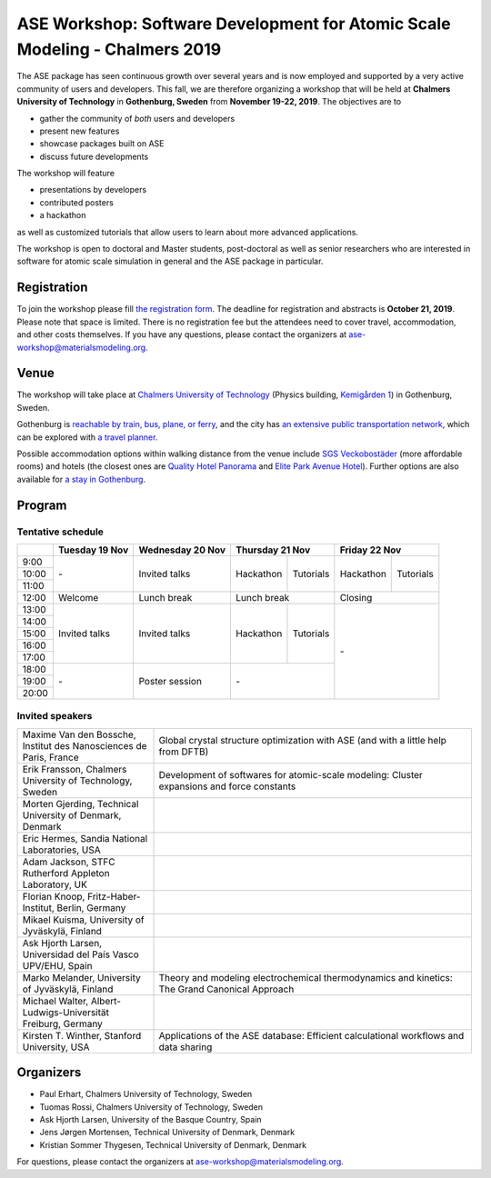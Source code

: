 ============================================================================
ASE Workshop: Software Development for Atomic Scale Modeling - Chalmers 2019
============================================================================

The ASE package has seen continuous growth over several years and is now employed and supported by a very active community of users and developers.
This fall, we are therefore organizing a workshop that will be held at **Chalmers University of Technology** in **Gothenburg, Sweden** from **November 19-22, 2019**.
The objectives are to

* gather the community of *both* users and developers
* present new features
* showcase packages built on ASE
* discuss future developments

The workshop will feature

* presentations by developers
* contributed posters
* a hackathon

as well as customized tutorials that allow users to learn about more advanced applications.

The workshop is open to doctoral and Master students, post-doctoral as well as senior researchers who are interested in software for atomic scale simulation in general and the ASE package in particular.


Registration
============

To join the workshop please fill
`the registration form <https://docs.google.com/forms/d/e/1FAIpQLSc97PI8Ex5oYw1zux6YTaLLmNvxUc3T8zv5k6-XYWpwBIN9lw/viewform?usp=send_form>`__.
The deadline for registration and abstracts is **October 21, 2019**.
Please note that space is limited.
There is no registration fee but the attendees need to cover travel, accommodation, and other costs themselves.
If you have any questions, please contact the organizers at ase-workshop@materialsmodeling.org.


Venue
=====

The workshop will take place at `Chalmers University of Technology <https://www.chalmers.se/en/Pages/default.aspx>`__
(Physics building, `Kemigården 1 <https://www.google.com/maps/place/Kemigården+1,+412+58+Göteborg>`__)
in Gothenburg, Sweden.

Gothenburg is `reachable by train, bus, plane, or ferry <https://www.goteborg.com/en/good-to-know/getting-to-gothenburg>`__,
and the city has `an extensive public transportation network <https://www.goteborg.com/en/good-to-know/getting-around-town>`__,
which can be explored with `a travel planner <https://www.vasttrafik.se/en/travel-planning/travel-planner>`__.

Possible accommodation options within walking distance from the venue include
`SGS Veckobostäder <https://www.sgsveckobostader.se/en/rum>`__ (more affordable rooms)
and hotels (the closest ones are
`Quality Hotel Panorama <https://www.nordicchoicehotels.com/hotels/sweden/gothenburg/quality-hotel-panorama>`__ and
`Elite Park Avenue Hotel <https://www.elite.se/en/hotels/gothenburg/park-avenue-hotel>`__).
Further options are also available for `a stay in Gothenburg <https://www.goteborg.com/en/bo>`__.


Program
=======

Tentative schedule
------------------

.. role:: time
.. role:: free
.. role:: talk
.. role:: poster
.. role:: hack
.. role:: tuto
.. role:: social

.. raw:: html

 <script type="text/javascript">
   $('table.program').ready(function() {
     $('table.program .time').parent().parent().css('background-color', '#fefefe');
     $('table.program .free').html('');
     $('table.program .free').parent().parent().css('background-color', '#fefefe');
     $('table.program .talk').parent().parent().css('background-color', '#e41a1c80');
     $('table.program .poster').parent().parent().css('background-color', '#984ea380');
     $('table.program .hack').parent().parent().css('background-color', '#377eb880');
     $('table.program .tuto').parent().parent().css('background-color', '#ff7f0080');
     $('table.program .social').parent().parent().css('background-color', '#4daf4a80');
   });
 </script>

 <style type="text/css">
    table.program,
    table.program th,
    table.program td,
    table.program tr {
      border: 2px solid #e0e0e0;
      text-align: center;
    }
    table.program th {
      background-color: #b0b0b080;
    }
 </style>

.. table::
 :class: program

 +---------------+-----------------------+--------------------------+-------------------+-------------------+-------------------+-------------------+
 |               | Tuesday 19 Nov        | Wednesday 20 Nov         | Thursday 21 Nov                       | Friday 22 Nov                         |
 +===============+=======================+==========================+===================+===================+===================+===================+
 | :time:`9:00`  | :free:`-`             | :talk:`Invited talks`    | :hack:`Hackathon` | :tuto:`Tutorials` | :hack:`Hackathon` | :tuto:`Tutorials` |
 +---------------+                       +                          +                   +                   +                   +                   +
 | :time:`10:00` |                       |                          |                   |                   |                   |                   |
 +---------------+                       +                          +                   +                   +                   +                   +
 | :time:`11:00` |                       |                          |                   |                   |                   |                   |
 +---------------+-----------------------+--------------------------+-------------------+-------------------+-------------------+-------------------+
 | :time:`12:00` | :social:`Welcome`     | :social:`Lunch break`    | :social:`Lunch break`                 | :social:`Closing`                     |
 +---------------+-----------------------+--------------------------+-------------------+-------------------+-------------------+-------------------+
 | :time:`13:00` | :talk:`Invited talks` | :talk:`Invited talks`    | :hack:`Hackathon` | :tuto:`Tutorials` | :free:`-`                             |
 +---------------+                       +                          +                   +                   +                                       +
 | :time:`14:00` |                       |                          |                   |                   |                                       |
 +---------------+                       +                          +                   +                   +                                       +
 | :time:`15:00` |                       |                          |                   |                   |                                       |
 +---------------+                       +                          +                   +                   +                                       +
 | :time:`16:00` |                       |                          |                   |                   |                                       |
 +---------------+                       +                          +                   +                   +                                       +
 | :time:`17:00` |                       |                          |                   |                   |                                       |
 +---------------+-----------------------+--------------------------+-------------------+-------------------+                                       +
 | :time:`18:00` | :free:`-`             | :poster:`Poster session` | :free:`-`                             |                                       |
 +---------------+                       +                          +                                       +                                       +
 | :time:`19:00` |                       |                          |                                       |                                       |
 +---------------+                       +                          +                                       +                                       +
 | :time:`20:00` |                       |                          |                                       |                                       |
 +---------------+-----------------------+--------------------------+-------------------+-------------------+-------------------+-------------------+


Invited speakers
----------------

.. list-table::
 :widths: 3 7

 * - Maxime Van den Bossche, Institut des Nanosciences de Paris, France
   - Global crystal structure optimization with ASE (and with a little help from DFTB)
 * - Erik Fransson, Chalmers University of Technology, Sweden
   - Development of softwares for atomic-scale modeling: Cluster expansions and force constants
 * - Morten Gjerding, Technical University of Denmark, Denmark
   -
 * - Eric Hermes, Sandia National Laboratories, USA
   -
 * - Adam Jackson, STFC Rutherford Appleton Laboratory, UK
   -
 * - Florian Knoop, Fritz-Haber-Institut, Berlin, Germany
   -
 * - Mikael Kuisma, University of Jyväskylä, Finland
   -
 * - Ask Hjorth Larsen, Universidad del País Vasco UPV/EHU, Spain
   -
 * - Marko Melander, University of Jyväskylä, Finland
   - Theory and modeling electrochemical thermodynamics and kinetics: The Grand Canonical Approach
 * - Michael Walter, Albert-Ludwigs-Universität Freiburg, Germany
   -
 * - Kirsten T. Winther, Stanford University, USA
   - Applications of the ASE database: Efficient calculational workflows and data sharing


Organizers
==========

* Paul Erhart, Chalmers University of Technology, Sweden
* Tuomas Rossi, Chalmers University of Technology, Sweden
* Ask Hjorth Larsen, University of the Basque Country, Spain
* Jens Jørgen Mortensen, Technical University of Denmark, Denmark
* Kristian Sommer Thygesen, Technical University of Denmark, Denmark

For questions, please contact the organizers at ase-workshop@materialsmodeling.org.
